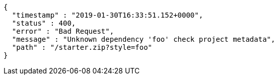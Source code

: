 [source,options="nowrap"]
----
{
  "timestamp" : "2019-01-30T16:33:51.152+0000",
  "status" : 400,
  "error" : "Bad Request",
  "message" : "Unknown dependency 'foo' check project metadata",
  "path" : "/starter.zip?style=foo"
}
----